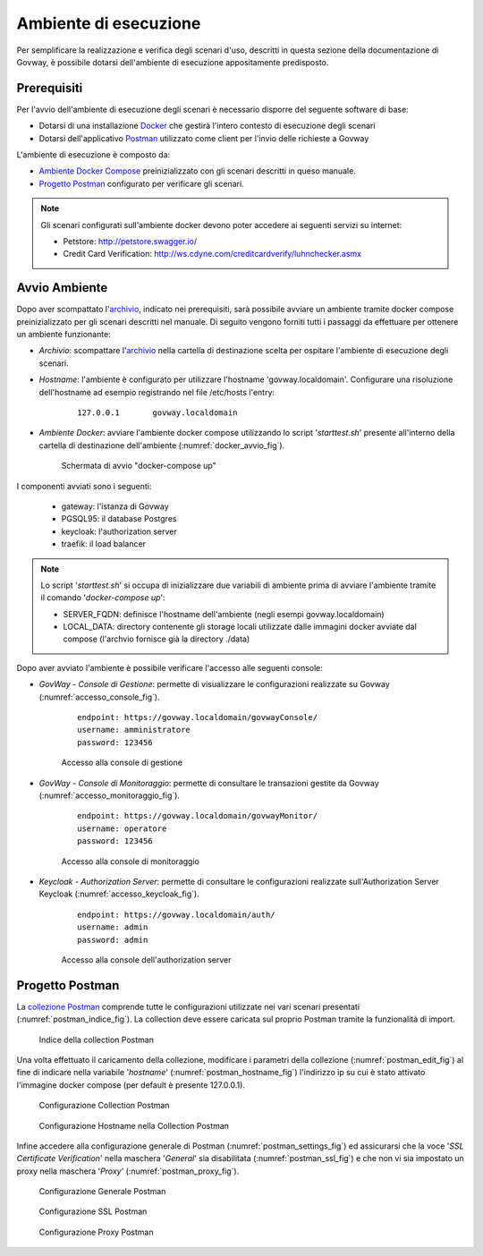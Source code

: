 .. _scenari_ambiente:

Ambiente di esecuzione
======================

Per semplificare la realizzazione e verifica degli scenari d'uso, descritti in questa sezione della documentazione di Govway, è possibile dotarsi dell'ambiente di esecuzione appositamente predisposto.

Prerequisiti
------------
Per l'avvio dell'ambiente di esecuzione degli scenari è necessario disporre del seguente software di base:

- Dotarsi di una installazione `Docker <https://www.docker.com>`_ che gestirà l'intero contesto di esecuzione degli scenari

- Dotarsi dell'applicativo `Postman <https://www.getpostman.com>`_ utilizzato come client per l'invio delle richieste a Govway

L'ambiente di esecuzione è composto da:

- `Ambiente Docker Compose <https://raw.githubusercontent.com/link-it/govway/master/resources/scenari/scenari.zip>`_ preinizializzato con gli scenari descritti in queso manuale.
- `Progetto Postman <https://raw.githubusercontent.com/link-it/govway/master/resources/scenari/scenari-postman.json>`_ configurato per verificare gli scenari.

.. note::

	Gli scenari configurati sull'ambiente docker devono poter accedere ai seguenti servizi su internet:

	- Petstore: http://petstore.swagger.io/
	- Credit Card Verification: http://ws.cdyne.com/creditcardverify/luhnchecker.asmx

Avvio Ambiente
---------------

Dopo aver scompattato l'`archivio <https://raw.githubusercontent.com/link-it/govway/master/resources/scenari/scenari.zip>`_, indicato nei prerequisiti, sarà possibile avviare un ambiente tramite docker compose preinizializzato per gli scenari descritti nel manuale. Di seguito vengono forniti tutti i passaggi da effettuare per ottenere un ambiente funzionante:

- *Archivio*: scompattare l'`archivio <https://raw.githubusercontent.com/link-it/govway/master/resources/scenari/scenari.zip>`_ nella cartella di destinazione scelta per ospitare l'ambiente di esecuzione degli scenari.

- *Hostname*: l'ambiente è configurato per utilizzare l'hostname 'govway.localdomain'. Configurare una risoluzione dell'hostname ad esempio registrando nel file  /etc/hosts l'entry:

   ::

        127.0.0.1       govway.localdomain

- *Ambiente Docker*: avviare l'ambiente docker compose utilizzando lo script '*starttest.sh*' presente all'interno della cartella di destinazione dell'ambiente (:numref:`docker_avvio_fig`).

   .. figure:: _figure_scenari/scenari_docker_avvio.png
    :scale: 80%
    :align: center
    :name: docker_avvio_fig

    Schermata di avvio "docker-compose up"

I componenti avviati sono i seguenti:

    * gateway: l'istanza di Govway

    * PGSQL95: il database Postgres

    * keycloak: l'authorization server

    * traefik: il load balancer

.. note::

	Lo script '*starttest.sh*' si occupa di inizializzare due variabili di ambiente prima di avviare l'ambiente tramite il comando '*docker-compose up*':

	- SERVER_FQDN: definisce l'hostname dell'ambiente (negli esempi govway.localdomain)
	- LOCAL_DATA: directory contenente gli storage locali utilizzate dalle immagini docker avviate dal compose (l'archvio fornisce già la directory ./data)

Dopo aver avviato l'ambiente è possibile verificare l'accesso alle seguenti console:

- *GovWay - Console di Gestione*: permette di visualizzare le configurazioni realizzate su Govway (:numref:`accesso_console_fig`).

   ::

        endpoint: https://govway.localdomain/govwayConsole/
	username: amministratore
	password: 123456

   .. figure:: _figure_scenari/govwayConsole_login.png
    :scale: 80%
    :align: center
    :name: accesso_console_fig

    Accesso alla console di gestione

- *GovWay - Console di Monitoraggio*: permette di consultare le transazioni gestite da Govway (:numref:`accesso_monitoraggio_fig`).

   ::

        endpoint: https://govway.localdomain/govwayMonitor/
	username: operatore
	password: 123456

   .. figure:: _figure_scenari/govwayMonitor_login.png
    :scale: 80%
    :align: center
    :name: accesso_monitoraggio_fig

    Accesso alla console di monitoraggio

- *Keycloak - Authorization Server*: permette di consultare le configurazioni realizzate sull'Authorization Server Keycloak (:numref:`accesso_keycloak_fig`).

   ::

        endpoint: https://govway.localdomain/auth/
	username: admin
	password: admin

   .. figure:: _figure_scenari/keycloak_login.png
    :scale: 80%
    :align: center
    :name: accesso_keycloak_fig

    Accesso alla console dell'authorization server


Progetto Postman
-----------------

La `collezione Postman <https://raw.githubusercontent.com/link-it/govway/master/resources/scenari/scenari-postman.json>`_ comprende tutte le configurazioni utilizzate nei vari scenari presentati (:numref:`postman_indice_fig`). La collection deve essere caricata sul proprio Postman tramite la funzionalità di import.

   .. figure:: _figure_scenari/scenari_postman_indice.png
    :scale: 80%
    :align: center
    :name: postman_indice_fig

    Indice della collection Postman

Una volta effettuato il caricamento della collezione, modificare i parametri della collezione (:numref:`postman_edit_fig`) al fine di indicare nella variabile '*hostname*' (:numref:`postman_hostname_fig`) l'indirizzo ip su cui è stato attivato l'immagine docker compose (per default è presente 127.0.0.1).

   .. figure:: _figure_scenari/postman_edit.png
    :scale: 80%
    :align: center
    :name: postman_edit_fig

    Configurazione Collection Postman

   .. figure:: _figure_scenari/postman_hostname.png
    :scale: 80%
    :align: center
    :name: postman_hostname_fig

    Configurazione Hostname nella Collection Postman

Infine accedere alla configurazione generale di Postman (:numref:`postman_settings_fig`) ed assicurarsi che la voce '*SSL Certificate Verification*' nella maschera '*General*' sia disabilitata (:numref:`postman_ssl_fig`) e che non vi sia impostato un proxy nella maschera '*Proxy*' (:numref:`postman_proxy_fig`).

   .. figure:: _figure_scenari/postman_settings.png
    :scale: 80%
    :align: center
    :name: postman_settings_fig

    Configurazione Generale Postman

   .. figure:: _figure_scenari/postman_ssl.png
    :scale: 80%
    :align: center
    :name: postman_ssl_fig

    Configurazione SSL Postman

   .. figure:: _figure_scenari/postman_proxy.png
    :scale: 80%
    :align: center
    :name: postman_proxy_fig

    Configurazione Proxy Postman
